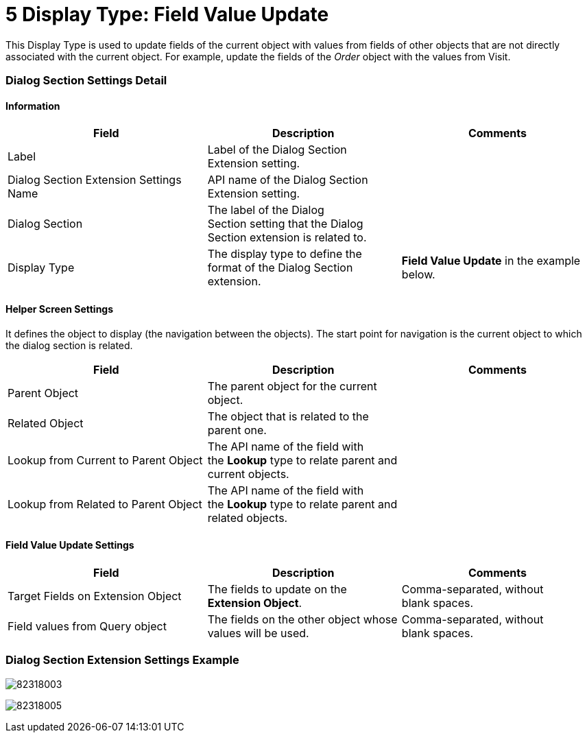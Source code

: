 = 5 Display Type: Field Value Update

This Display Type is used to update fields of the current object with
values from fields of other objects that are not directly associated
with the current object. For example, update the fields of the _Order_
object with the values from Visit.

[[h2__496679911]]
=== Dialog Section Settings Detail

[[h3__2101430728]]
==== Information 

[width="100%",cols="34%,33%,33%",]
|===
|*Field* |*Description* |*Comments*

|Label |Label of the Dialog Section Extension setting. |

|Dialog Section Extension Settings Name |API name of the Dialog Section
Extension setting. |

|Dialog Section |The label of the Dialog Section setting that the Dialog
Section extension is related to. |

|Display Type |The display type to define the format of the Dialog
Section extension. |*Field Value Update* in the example below.
|===

[[h3_163172503]]
==== Helper Screen Settings

It defines the object to display (the navigation between the objects).
The start point for navigation is the current object to which the dialog
section is related. 



[width="100%",cols="34%,33%,33%",]
|===
|*Field* |*Description* |*Comments*

|Parent Object |The parent object for the current object. |

|Related Object |The object that is related to the parent one. |

|Lookup from Current to Parent Object |The API name of the field with
the *Lookup* type to relate parent and current objects. |

|Lookup from Related to Parent Object |The API name of the field with
the *Lookup* type to relate parent and related objects. |
|===

[[h3_492323169]]
==== Field Value Update Settings

[width="100%",cols="34%,33%,33%",]
|===
|*Field* |*Description* |*Comments*

|Target Fields on Extension Object |The fields to update on the
*Extension Object*. |Comma-separated, without blank spaces.

|Field values from Query object |The fields on the other object whose
values will be used. |Comma-separated, without blank spaces. 
|===

[[h2_559000933]]
=== Dialog Section Extension Settings Example

image:82318003.png[]



image:82318005.png[]
